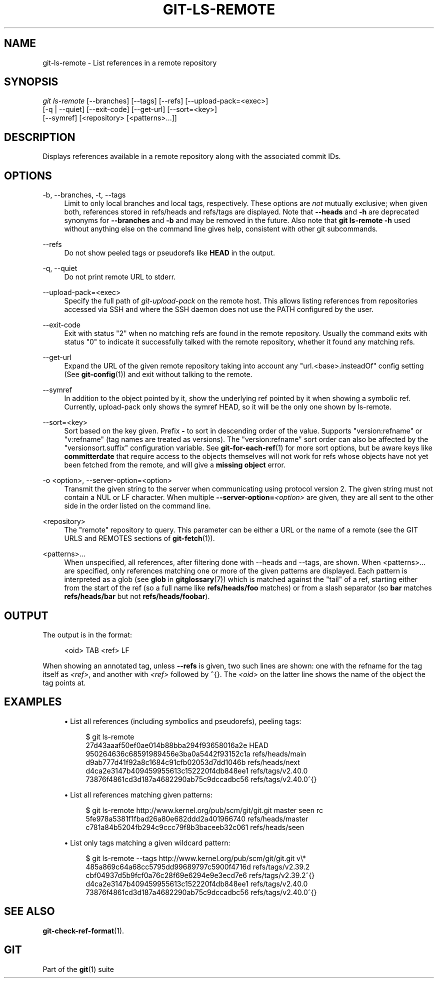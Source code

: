 '\" t
.\"     Title: git-ls-remote
.\"    Author: [FIXME: author] [see http://www.docbook.org/tdg5/en/html/author]
.\" Generator: DocBook XSL Stylesheets v1.79.2 <http://docbook.sf.net/>
.\"      Date: 2024-10-10
.\"    Manual: Git Manual
.\"    Source: Git 2.47.0.72.gef8ce8f3d4
.\"  Language: English
.\"
.TH "GIT\-LS\-REMOTE" "1" "2024-10-10" "Git 2\&.47\&.0\&.72\&.gef8ce8f" "Git Manual"
.\" -----------------------------------------------------------------
.\" * Define some portability stuff
.\" -----------------------------------------------------------------
.\" ~~~~~~~~~~~~~~~~~~~~~~~~~~~~~~~~~~~~~~~~~~~~~~~~~~~~~~~~~~~~~~~~~
.\" http://bugs.debian.org/507673
.\" http://lists.gnu.org/archive/html/groff/2009-02/msg00013.html
.\" ~~~~~~~~~~~~~~~~~~~~~~~~~~~~~~~~~~~~~~~~~~~~~~~~~~~~~~~~~~~~~~~~~
.ie \n(.g .ds Aq \(aq
.el       .ds Aq '
.\" -----------------------------------------------------------------
.\" * set default formatting
.\" -----------------------------------------------------------------
.\" disable hyphenation
.nh
.\" disable justification (adjust text to left margin only)
.ad l
.\" -----------------------------------------------------------------
.\" * MAIN CONTENT STARTS HERE *
.\" -----------------------------------------------------------------
.SH "NAME"
git-ls-remote \- List references in a remote repository
.SH "SYNOPSIS"
.sp
.nf
\fIgit ls\-remote\fR [\-\-branches] [\-\-tags] [\-\-refs] [\-\-upload\-pack=<exec>]
              [\-q | \-\-quiet] [\-\-exit\-code] [\-\-get\-url] [\-\-sort=<key>]
              [\-\-symref] [<repository> [<patterns>\&...\:]]
.fi
.SH "DESCRIPTION"
.sp
Displays references available in a remote repository along with the associated commit IDs\&.
.SH "OPTIONS"
.PP
\-b, \-\-branches, \-t, \-\-tags
.RS 4
Limit to only local branches and local tags, respectively\&. These options are
\fInot\fR
mutually exclusive; when given both, references stored in refs/heads and refs/tags are displayed\&. Note that
\fB\-\-heads\fR
and
\fB\-h\fR
are deprecated synonyms for
\fB\-\-branches\fR
and
\fB\-b\fR
and may be removed in the future\&. Also note that
\fBgit\fR
\fBls\-remote\fR
\fB\-h\fR
used without anything else on the command line gives help, consistent with other git subcommands\&.
.RE
.PP
\-\-refs
.RS 4
Do not show peeled tags or pseudorefs like
\fBHEAD\fR
in the output\&.
.RE
.PP
\-q, \-\-quiet
.RS 4
Do not print remote URL to stderr\&.
.RE
.PP
\-\-upload\-pack=<exec>
.RS 4
Specify the full path of
\fIgit\-upload\-pack\fR
on the remote host\&. This allows listing references from repositories accessed via SSH and where the SSH daemon does not use the PATH configured by the user\&.
.RE
.PP
\-\-exit\-code
.RS 4
Exit with status "2" when no matching refs are found in the remote repository\&. Usually the command exits with status "0" to indicate it successfully talked with the remote repository, whether it found any matching refs\&.
.RE
.PP
\-\-get\-url
.RS 4
Expand the URL of the given remote repository taking into account any "url\&.<base>\&.insteadOf" config setting (See
\fBgit-config\fR(1)) and exit without talking to the remote\&.
.RE
.PP
\-\-symref
.RS 4
In addition to the object pointed by it, show the underlying ref pointed by it when showing a symbolic ref\&. Currently, upload\-pack only shows the symref HEAD, so it will be the only one shown by ls\-remote\&.
.RE
.PP
\-\-sort=<key>
.RS 4
Sort based on the key given\&. Prefix
\fB\-\fR
to sort in descending order of the value\&. Supports "version:refname" or "v:refname" (tag names are treated as versions)\&. The "version:refname" sort order can also be affected by the "versionsort\&.suffix" configuration variable\&. See
\fBgit-for-each-ref\fR(1)
for more sort options, but be aware keys like
\fBcommitterdate\fR
that require access to the objects themselves will not work for refs whose objects have not yet been fetched from the remote, and will give a
\fBmissing\fR
\fBobject\fR
error\&.
.RE
.PP
\-o <option>, \-\-server\-option=<option>
.RS 4
Transmit the given string to the server when communicating using protocol version 2\&. The given string must not contain a NUL or LF character\&. When multiple
\fB\-\-server\-option=\fR\fI<option>\fR
are given, they are all sent to the other side in the order listed on the command line\&.
.RE
.PP
<repository>
.RS 4
The "remote" repository to query\&. This parameter can be either a URL or the name of a remote (see the GIT URLS and REMOTES sections of
\fBgit-fetch\fR(1))\&.
.RE
.PP
<patterns>\&...\:
.RS 4
When unspecified, all references, after filtering done with \-\-heads and \-\-tags, are shown\&. When <patterns>\&...\: are specified, only references matching one or more of the given patterns are displayed\&. Each pattern is interpreted as a glob (see
\fBglob\fR
in
\fBgitglossary\fR(7)) which is matched against the "tail" of a ref, starting either from the start of the ref (so a full name like
\fBrefs/heads/foo\fR
matches) or from a slash separator (so
\fBbar\fR
matches
\fBrefs/heads/bar\fR
but not
\fBrefs/heads/foobar\fR)\&.
.RE
.SH "OUTPUT"
.sp
The output is in the format:
.sp
.if n \{\
.RS 4
.\}
.nf
<oid> TAB <ref> LF
.fi
.if n \{\
.RE
.\}
.sp
When showing an annotated tag, unless \fB\-\-refs\fR is given, two such lines are shown: one with the refname for the tag itself as \fI<ref>\fR, and another with \fI<ref>\fR followed by \fB^\fR{}\&. The \fI<oid>\fR on the latter line shows the name of the object the tag points at\&.
.SH "EXAMPLES"
.sp
.RS 4
.ie n \{\
\h'-04'\(bu\h'+03'\c
.\}
.el \{\
.sp -1
.IP \(bu 2.3
.\}
List all references (including symbolics and pseudorefs), peeling tags:
.sp
.if n \{\
.RS 4
.\}
.nf
$ git ls\-remote
27d43aaaf50ef0ae014b88bba294f93658016a2e        HEAD
950264636c68591989456e3ba0a5442f93152c1a        refs/heads/main
d9ab777d41f92a8c1684c91cfb02053d7dd1046b        refs/heads/next
d4ca2e3147b409459955613c152220f4db848ee1        refs/tags/v2\&.40\&.0
73876f4861cd3d187a4682290ab75c9dccadbc56        refs/tags/v2\&.40\&.0^{}
.fi
.if n \{\
.RE
.\}
.RE
.sp
.RS 4
.ie n \{\
\h'-04'\(bu\h'+03'\c
.\}
.el \{\
.sp -1
.IP \(bu 2.3
.\}
List all references matching given patterns:
.sp
.if n \{\
.RS 4
.\}
.nf
$ git ls\-remote http://www\&.kernel\&.org/pub/scm/git/git\&.git master seen rc
5fe978a5381f1fbad26a80e682ddd2a401966740        refs/heads/master
c781a84b5204fb294c9ccc79f8b3baceeb32c061        refs/heads/seen
.fi
.if n \{\
.RE
.\}
.RE
.sp
.RS 4
.ie n \{\
\h'-04'\(bu\h'+03'\c
.\}
.el \{\
.sp -1
.IP \(bu 2.3
.\}
List only tags matching a given wildcard pattern:
.sp
.if n \{\
.RS 4
.\}
.nf
$ git ls\-remote \-\-tags http://www\&.kernel\&.org/pub/scm/git/git\&.git v\e*
485a869c64a68cc5795dd99689797c5900f4716d        refs/tags/v2\&.39\&.2
cbf04937d5b9fcf0a76c28f69e6294e9e3ecd7e6        refs/tags/v2\&.39\&.2^{}
d4ca2e3147b409459955613c152220f4db848ee1        refs/tags/v2\&.40\&.0
73876f4861cd3d187a4682290ab75c9dccadbc56        refs/tags/v2\&.40\&.0^{}
.fi
.if n \{\
.RE
.\}
.RE
.SH "SEE ALSO"
.sp
\fBgit-check-ref-format\fR(1)\&.
.SH "GIT"
.sp
Part of the \fBgit\fR(1) suite
